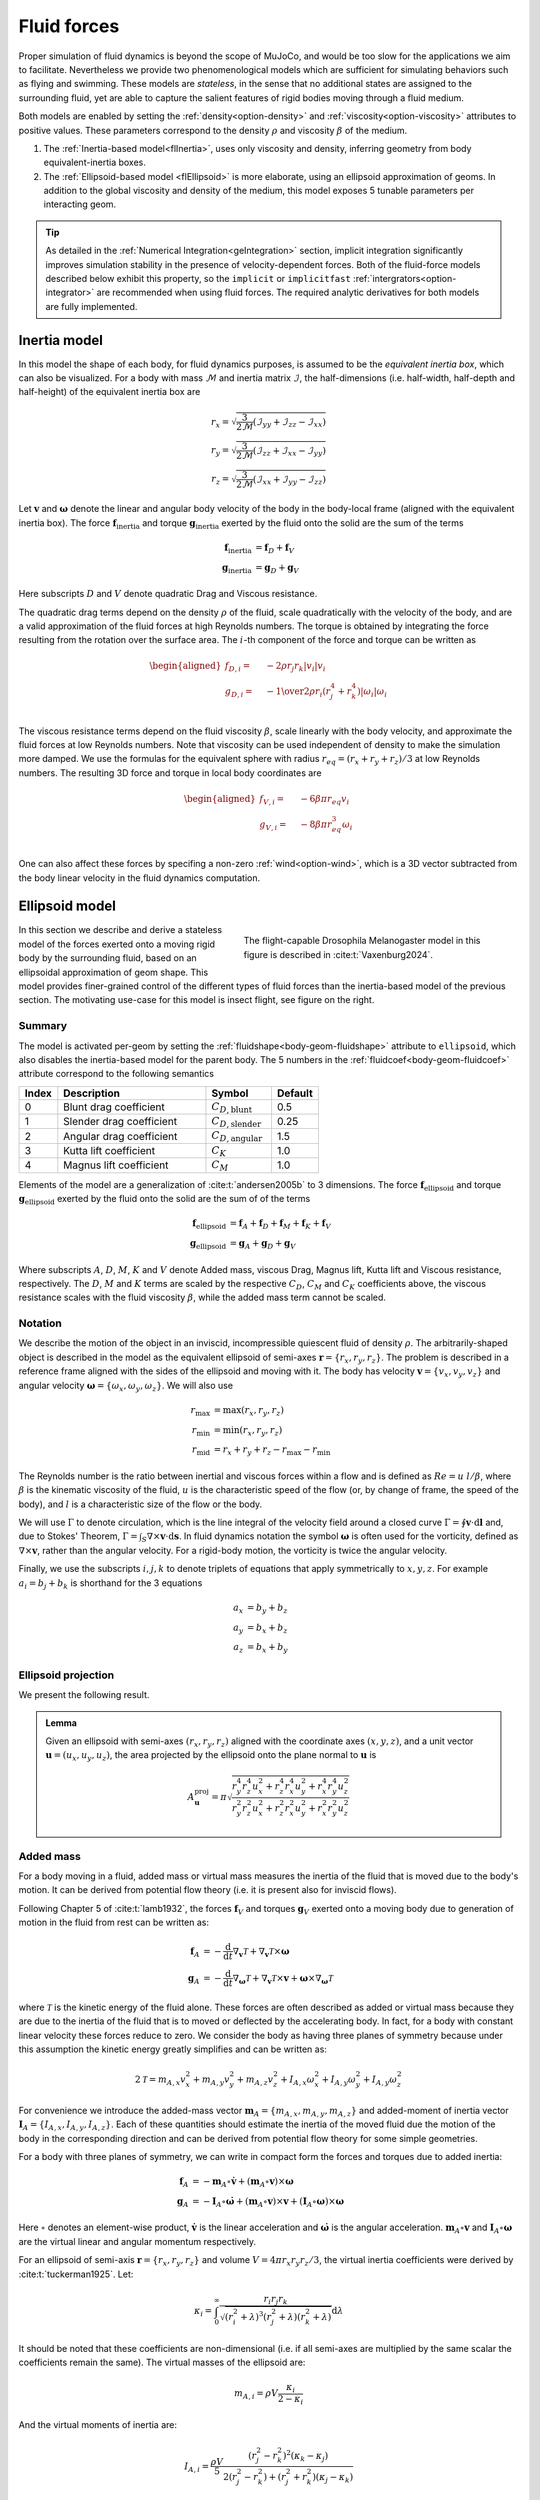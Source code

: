 Fluid forces
============

Proper simulation of fluid dynamics is beyond the scope of MuJoCo, and would be too slow for the applications we aim to
facilitate. Nevertheless we provide two phenomenological models which are sufficient for simulating behaviors
such as flying and swimming. These models are *stateless*, in the sense that no additional states are assigned to the
surrounding fluid, yet are able to capture the salient features of rigid bodies moving through a fluid medium.

Both models are enabled by setting the :ref:`density<option-density>` and :ref:`viscosity<option-viscosity>` attributes
to positive values. These parameters correspond to the density :math:`\rho` and viscosity :math:`\beta` of the medium.

1. The :ref:`Inertia-based model<flInertia>`, uses only viscosity and density, inferring geometry from body
   equivalent-inertia boxes.
2. The :ref:`Ellipsoid-based model <flEllipsoid>` is more elaborate, using an ellipsoid approximation of geoms.
   In addition to the global viscosity and density of the medium, this model exposes 5 tunable parameters per
   interacting geom.

.. tip::
   As detailed in the :ref:`Numerical Integration<geIntegration>` section, implicit integration significantly improves
   simulation stability in the presence of velocity-dependent forces. Both of the fluid-force models described below
   exhibit this property, so the ``implicit`` or ``implicitfast`` :ref:`intergrators<option-integrator>` are
   recommended when using fluid forces. The required analytic derivatives for both models are fully implemented.

.. _flInertia:

Inertia model
-------------

In this model the shape of each body, for fluid dynamics purposes, is assumed to be the *equivalent inertia box*,
which can also be visualized. For a body with mass :math:`\mathcal{M}` and inertia matrix :math:`\mathcal{I}`, the
half-dimensions (i.e. half-width, half-depth and half-height) of the equivalent inertia box are

.. math::
   \begin{align*}
   r_x = \sqrt{\frac{3}{2 \mathcal{M}} \left(\mathcal{I}_{yy} + \mathcal{I}_{zz} - \mathcal{I}_{xx} \right)}  \\
   r_y = \sqrt{\frac{3}{2 \mathcal{M}} \left(\mathcal{I}_{zz} + \mathcal{I}_{xx} - \mathcal{I}_{yy} \right)}  \\
   r_z = \sqrt{\frac{3}{2 \mathcal{M}} \left(\mathcal{I}_{xx} + \mathcal{I}_{yy} - \mathcal{I}_{zz} \right)}
   \end{align*}

Let :math:`\mathbf{v}` and :math:`\boldsymbol{\omega}` denote the linear and angular body velocity of the body in
the body-local frame (aligned with the equivalent inertia box). The force :math:`\mathbf{f}_{\text{inertia}}` and
torque :math:`\mathbf{g}_{\text{inertia}}` exerted by the fluid onto the solid are the sum of the terms

.. math::
   \begin{align*}
   \mathbf{f}_{\text{inertia}} &= \mathbf{f}_D + \mathbf{f}_V  \\
   \mathbf{g}_{\text{inertia}} &= \mathbf{g}_D + \mathbf{g}_V
   \end{align*}

Here subscripts :math:`D` and :math:`V` denote quadratic Drag and Viscous resistance.

The quadratic drag terms depend on the density :math:`\rho` of the fluid, scale quadratically with the velocity
of the body, and are a valid approximation of the fluid forces at high Reynolds numbers.
The torque is obtained by integrating the force resulting from the rotation over the surface area.
The :math:`i`-th component of the force and torque can be written as

.. math::
   \begin{aligned}
   f_{D, i} = \quad &- 2  \rho r_j r_k |v_i| v_i \\
   g_{D, i} = \quad &- {1 \over 2} \rho r_i \left(r_j^4 + r_k^4 \right) |\omega_i| \omega_i \\
   \end{aligned}

The viscous resistance terms depend on the fluid viscosity :math:`\beta`, scale linearly with the body velocity, and
approximate the fluid forces at low Reynolds numbers. Note that viscosity can be used independent of density to make
the simulation more damped. We use the formulas for the equivalent sphere with radius
:math:`r_{eq} = (r_x + r_y + r_z) / 3`  at low Reynolds numbers. The resulting 3D force and torque in local
body coordinates are

.. math::
   \begin{aligned}
   f_{V, i} = \quad &- 6 \beta \pi r_{eq} v_i \\
   g_{V, i} = \quad &- 8 \beta \pi r_{eq}^3 \omega_i \\
   \end{aligned}

One can also affect these forces by specifing a non-zero :ref:`wind<option-wind>`, which is a 3D vector subtracted
from the body linear velocity in the fluid dynamics computation.

.. _flEllipsoid:

Ellipsoid model
---------------

.. cssclass:: caption-small
.. figure:: ../images/computation/fruitfly.png
   :figwidth: 50%
   :align: right

   The flight-capable Drosophila Melanogaster model in this figure is described in :cite:t:`Vaxenburg2024`.


In this section we describe and derive a stateless model of the forces exerted onto a moving rigid body by the
surrounding fluid, based on an ellipsoidal approximation of geom shape. This model provides finer-grained control of the
different types of fluid forces than the inertia-based model of the previous section. The motivating use-case for this
model is insect flight, see figure on the right.

Summary
~~~~~~~

The model is activated per-geom by setting the :ref:`fluidshape<body-geom-fluidshape>` attribute to ``ellipsoid``, which
also disables the inertia-based model for the parent body. The
5 numbers in the :ref:`fluidcoef<body-geom-fluidcoef>` attribute correspond to the following semantics


.. list-table::
   :width: 60%
   :align: left
   :widths: 1 5 2 1
   :header-rows: 1

   * - Index
     - Description
     - Symbol
     - Default
   * - 0
     - Blunt drag coefficient
     - :math:`C_{D, \text{blunt}}`
     - 0.5
   * - 1
     - Slender drag coefficient
     - :math:`C_{D, \text{slender}}`
     - 0.25
   * - 2
     - Angular drag coefficient
     - :math:`C_{D, \text{angular}}`
     - 1.5
   * - 3
     - Kutta lift coefficient
     - :math:`C_K`
     - 1.0
   * - 4
     - Magnus lift coefficient
     - :math:`C_M`
     - 1.0

Elements of the model are a generalization of :cite:t:`andersen2005b` to 3 dimensions.
The force :math:`\mathbf{f}_{\text{ellipsoid}}` and torque
:math:`\mathbf{g}_{\text{ellipsoid}}` exerted by the fluid onto the solid are
the sum of of the terms

.. math::
   \begin{align*}
   \mathbf{f}_{\text{ellipsoid}} &= \mathbf{f}_A + \mathbf{f}_D + \mathbf{f}_M + \mathbf{f}_K + \mathbf{f}_V  \\
   \mathbf{g}_{\text{ellipsoid}} &= \mathbf{g}_A + \mathbf{g}_D + \mathbf{g}_V
   \end{align*}

Where subscripts :math:`A`, :math:`D`, :math:`M`, :math:`K` and  :math:`V` denote Added mass, viscous Drag, Magnus lift,
Kutta lift and Viscous resistance, respectively. The :math:`D`, :math:`M` and :math:`K` terms are scaled by the respective
:math:`C_D`, :math:`C_M` and :math:`C_K` coefficients above, the viscous resistance scales with the fluid viscosity
:math:`\beta`, while the added mass term cannot be scaled.

Notation
~~~~~~~~

We describe the motion of the object in an inviscid, incompressible quiescent fluid of density :math:`\rho`. The
arbitrarily-shaped object is described in the model as the equivalent ellipsoid of semi-axes
:math:`\mathbf{r} = \{r_x, r_y, r_z\}`.
The problem is described in a reference frame aligned with the sides of the ellipsoid and moving with it. The
body has velocity :math:`\mathbf{v} = \{v_x, v_y, v_z\}` and angular velocity
:math:`\boldsymbol{\omega} = \{\omega_x, \omega_y, \omega_z\}`. We will also use

.. math::
   \begin{align*}
       r_\text{max} &= \max(r_x, r_y, r_z) \\
       r_\text{min} &= \min(r_x, r_y, r_z) \\
       r_\text{mid} &= r_x + r_y + r_z - r_\text{max} - r_\text{min}
   \end{align*}

The Reynolds number is the ratio between inertial and viscous forces within a flow and is defined as :math:`Re=u~l/\beta`, where
:math:`\beta` is the kinematic viscosity of the fluid, :math:`u` is the characteristic speed of the flow (or, by change of frame, the
speed of the body), and :math:`l` is a characteristic size of the flow or the body.

We will use :math:`\Gamma` to denote circulation, which is the line integral of the velocity field around a closed curve
:math:`\Gamma = \oint \mathbf{v} \cdot \textrm{d} \mathbf{l}` and, due to Stokes' Theorem,
:math:`\Gamma = \int_S \nabla \times \mathbf{v} \cdot \textrm{d}\mathbf{s}`.
In fluid dynamics notation the symbol :math:`\boldsymbol{\omega}` is often used for the
vorticity, defined as :math:`\nabla \times \mathbf{v}`, rather than the angular velocity. For a rigid-body motion, the
vorticity is twice the angular velocity.

Finally, we use the subscripts :math:`i, j, k` to denote triplets of equations that apply symmetrically to
:math:`x, y, z`. For example :math:`a_i = b_j + b_k` is shorthand for the 3 equations

.. math::
   \begin{align*}
       a_x &= b_y + b_z \\
       a_y &= b_x + b_z \\
       a_z &= b_x + b_y
   \end{align*}

.. _flProjection:

Ellipsoid projection
~~~~~~~~~~~~~~~~~~~~

We present the following result.

.. admonition:: Lemma
   :class: note

   Given an ellipsoid with semi-axes :math:`(r_x, r_y, r_z)` aligned with the coordinate axes :math:`(x, y, z)`, and a
   unit vector :math:`\mathbf{u} = (u_x, u_y, u_z)`, the area projected by the ellipsoid onto the plane normal to
   :math:`\mathbf{u}` is

   .. math::
      A^{\mathrm{proj}}_{\mathbf{u}} = \pi \sqrt{\frac{r_y^4 r_z^4 u_x^2 + r_z^4 r_x^4 u_y^2 + r_x^4 r_y^4 u_z^2}{r_y^2 r_z^2 u_x^2 + r_z^2 r_x^2 u_y^2 + r_x^2 r_y^2 u_z^2}}

.. collapse:: Expand for derivation

   .. admonition:: Derivation of lemma
      :class: tip

      **Area of an ellipse**
         Any ellipse centered at the origin can be described in terms of a quadratic form a
         :math:`\mathbf{x}^T Q \mathbf{x} = 1`, where :math:`Q` is a real, symmetric, positive-definite 2x2 matrix that
         defines the orientation and  semi-axis lengths of the ellipse, and :math:`\mathbf{x} = (x, y)` are points on the
         ellipse. The area of the ellipse is given by

         .. math::
            A = \frac{\pi}{\sqrt{\det Q}} .

      **Ellipsoid cross-section**
         We begin by computing the area of the ellipse formed by intersecting an ellipsoid centered at the origin with the
         plane :math:`\Pi_{\mathbf{n}}` through the origin with unit normal :math:`\mathbf{n} = (n_x, n_y, n_z)`. Let
         :math:`(r_x, r_y, r_z)` be the semi-axis lengths of the ellipsoid. Without loss of generality, it is sufficient to
         assume that the axes of the ellipsoid are aligned with the coordinate axes. The ellipsoid can then be described as
         :math:`\mathbf{x}^T Q \mathbf{x} = 1`, where
         :math:`Q = \textrm{diag}\mathopen{}\left( \left. 1 \middle/ r_x^2 \right., \left. 1 \middle/ r_y^2 \right., \left. 1 \middle/ r_z^2 \right. \right)\mathclose{}`
         and :math:`\mathbf{x} = (x, y, z)` are the points on the ellipsoid.

         We proceed by rotating the plane :math:`\Pi_{\mathbf{n}}` together with the ellipsoid so that the normal of the
         rotated plane points along the :math:`z` axis. This would then allow us to get the desired intersection by setting
         the :math:`z` coordinate to zero. Writing :math:`\mathbf{\hat{z}}` for the unit vector along the :math:`z` axis, we
         have

         .. math::
            \begin{align*}
            \mathbf{n} \times \mathbf{\hat{z}} &= \sin\theta \, \mathbf{m}, \\
            \mathbf{n} \cdot \mathbf{\hat{z}} &= \cos\theta ,
            \end{align*}

         where :math:`\mathbf{m}` is the unit vector that defines the rotation axis and :math:`\theta` is the rotation
         angle. We can rearrange these to get quantities that we need to form a rotation quaternion, namely

         .. math::
            \begin{align*}
            \cos\frac{\theta}{2}
            &= \sqrt{\frac{1+\cos\theta}{2}}
            &= \sqrt{\frac{1 + \mathbf{n} \cdot \mathbf{\hat{z}}}{2}}, \\
            \sin\frac{\theta}{2}\,\mathbf{m}
            &= \frac{\mathbf{n} \times \mathbf{\hat{z}}}{2\cos\frac{\theta}{2}}
            &= \frac{\mathbf{n} \times \mathbf{\hat{z}}}{\sqrt{2 (1 + \mathbf{n} \cdot \mathbf{\hat{z}})}} .
            \end{align*}

         The rotation quaternion :math:`q = q_r + q_x \mathbf{i} + q_y \mathbf{j} + q_z \mathbf{k}` is therefore given by

         .. math::
            q_r = \sqrt{\frac{1 + n_z}{2}}, \quad
            q_x = \frac{n_y}{\sqrt{2 \left(1+n_z\right)}},  \quad
            q_y = \frac{-n_x}{\sqrt{2 \left(1+n_z\right)}}, \quad
            q_z = 0 .

         From this, the rotation matrix is given by

         .. math::
            \def\arraystretch{1.33}
            \begin{align*}
            R &= \begin{pmatrix}
            1 - 2 q_y^2 - 2 q_z^2 & 2 \left(q_x q_y - q_r q_z\right) & 2 \left(q_x q_z + q_r q_y\right) \\
            2 \left(q_x q_y + q_r q_z\right) & 1 - 2 q_x^2 - 2 q_z^2 & 2 \left(q_y q_z - q_r q_x\right) \\
            2 \left(q_x q_z - q_r q_y\right) & 2 \left(q_y q_z + q_r q_x\right) & 1 - 2 q_x^2 - 2 q_y^2
            \end{pmatrix} \\
            &= \begin{pmatrix}
            1 - \left. n_x^2 \middle/ \left( 1+n_z \right) \right. & \left. -n_x n_y \middle/ \left( 1+n_z \right) \right. & -n_x \\
            \left. -n_x n_y \middle/ \left( 1+n_z \right) \right. & 1 - \left. n_y^2 \middle/ \left( 1+n_z \right) \right. & -n_y \\
            n_x & n_y & 1 - \left. \left( n_x^2 + n_y^2 \right) \middle/ \left( \vphantom{n_x^2} 1+n_z \right) \right.
            \end{pmatrix},
            \end{align*}

         and the rotated ellipsoid is described via the transformed quadratic form

         .. math::
            \mathbf{x}^T Q' \mathbf{x} = \mathbf{x}^T \left( R^T Q R \right) \mathbf{x} = 1 .

         From the formula for ellipse area above, for the area of the ellipse at :math:`z=0`, we need

         .. math::
            \begin{align*}
            Q'_{xx} &= \frac{1}{r_x^2} R_{xx}^2 + \frac{1}{r_y^2} R_{yx}^2 + \frac{1}{r_z^2} R_{zx}^2 , \\
            Q'_{yy} &= \frac{1}{r_x^2} R_{xy}^2 + \frac{1}{r_y^2} R_{yy}^2 + \frac{1}{r_z^2} R_{zy}^2 , \\
            Q'_{xy} &= \frac{1}{r_x^2} R_{xx} R_{xy} + \frac{1}{r_y^2} R_{yx} R_{yy} + \frac{1}{r_z^2} R_{zx} R_{zy} ,
            \end{align*}

         and the desired area is given by

         .. math::
            A^{\cap}_{\mathbf{n}}
            = \frac{\pi}{\sqrt{\vphantom{Q'^2_{xy}} \det Q'}}
            = \frac{\pi}{\sqrt{Q'_{xx} Q'_{yy} - Q'^2_{xy}}}
            = \frac{\pi r_x r_y r_z}{\sqrt{r_x^2 n_x^2 + r_y^2 n_y^2 + r_z^2 n_z^2}},

         where the superscript :math:`\cap` denotes that the area pertains to the ellipse at the *intersection*
         with :math:`\Pi_{\mathbf{n}}`.

      **Projected ellipse**
         Let :math:`\mathbf{u} = (u_x, u_y, u_z)` be some unit vector (in our context, it is the direction of the velocity
         of the fluid impinging on an ellipsoid) and let :math:`\Pi_{\mathbf{u}}` be the plane normal to :math:`\mathbf{u}`.
         In general, the ellipse formed by projecting an ellipsoid :math:`\mathcal{E}` onto :math:`\Pi_{\mathbf{u}}`
         (denoted :math:`\mathcal{E}^{\mathrm{proj}}_{\mathbf{u}}`) is different from the one formed by intersecting
         :math:`\mathcal{E}` with :math:`\Pi_{\mathbf{u}}` (denoted :math:`\mathcal{E}^{\cap}_{\mathbf{u}}`).

         An important property of :math:`\mathcal{E}^{\mathrm{proj}}_{\mathbf{u}}` is that :math:`\mathbf{u}` is tangent
         tangent to the ellipsoid :math:`\mathcal{E}` at every point on :math:`\mathcal{E}^{\mathrm{proj}}_{\mathbf{u}}`.

         We can regard :math:`\mathcal{E}` as the image of the unit sphere :math:`\mathcal{S}` under a stretching
         transformation :math:`T = \mathrm{diag}(r_x, r_y, r_z)`. Furthermore, if :math:`\mathbf{\tilde{u}}` is a vector
         tangent to :math:`\mathcal{S}`, then its image
         :math:`\mathbf{u}=T\mathbf{\tilde{u}}=(r_x \tilde{u}_x, r_y \tilde{u}_y, r_z \tilde{u}_z)` is tangent to the
         ellipsoid. The ellipse :math:`\mathcal{E}^{\mathrm{proj}}_{\mathbf{u}}` is therefore the image
         under :math:`T` of the circle :math:`\mathcal{C}^{\cap}_{\mathbf{\tilde{u}}}` at the intersection between
         :math:`\mathcal{S}` and :math:`\Pi_{\mathbf{\tilde{u}}}` (for spheres :math:`\mathcal{C}^{\cap}` and
         :math:`\mathcal{C}^{\mathrm{proj}}` do coincide).

         Let :math:`\mathbf{\tilde{v}}` and :math:`\mathbf{\tilde{w}}` be some orthogonal pair of vectors in the plane
         :math:`\Pi_{\mathbf{\tilde{u}}}`, then :math:`\mathbf{\tilde{u}} = \mathbf{\tilde{v}} \times \mathbf{\tilde{w}}`.
         Their images under :math:`T` are :math:`\mathbf{v} = (r_x \tilde{v}_x, r_y \tilde{v}_y, r_z \tilde {v}_z)` and
         :math:`\mathbf{w} = (r_x \tilde{w}_x, r_y \tilde{w}_y, r_z \tilde {w}_z)` respectively, and they remain orthogonal
         vectors in the plane of :math:`\mathcal{E}^{\mathrm{proj}}_{\mathbf{u}}`. A (non-unit) normal to the ellipse
         :math:`\mathcal{E}^{\mathrm{proj}}_{\mathbf{u}}` is therefore given by

         .. math::
            \mathbf{N} = \mathbf{v} \times \mathbf{w}
            = (r_y r_z \tilde{u}_x, r_z r_x \tilde{u}_y, r_x r_y \tilde{u}_z)
            = \left( \frac{r_y r_z}{r_x} u_x, \frac{r_z r_x}{r_y} u_y, \frac{r_x r_y}{r_z} u_z \right).

         This shows that :math:`\mathcal{E}^{\mathrm{proj}}_{\mathbf{u}} = \mathcal{E}^{\cap}_{\mathbf{n}}`, where
         :math:`\mathbf{n} = \mathbf{N} / \left\Vert\mathbf{N}\right\Vert`. Its area is given by the formula derived in the
         previous section, leading to the result stated above.

Added mass
~~~~~~~~~~

For a body moving in a fluid, added mass or virtual mass measures the inertia of the fluid that is moved due to the
body's motion. It can be derived from potential flow theory (i.e. it is present also for inviscid flows).

Following Chapter 5 of :cite:t:`lamb1932`, the forces :math:`\mathbf{f}_{V}` and torques :math:`\mathbf{g}_{V}` exerted
onto a moving body due to generation of motion in the fluid from rest can be written as:

.. math::
   \begin{align*}
       \mathbf{f}_{A} &= - \frac{\textrm{d}}{\textrm{d} t} \nabla_{\mathbf{v}} \mathcal{T} + \nabla_{\mathbf{v}} \mathcal{T} \times \boldsymbol{\omega} \\
       \mathbf{g}_{A} &= - \frac{\textrm{d}}{\textrm{d} t} \nabla_{\boldsymbol{\omega}} \mathcal{T} + \nabla_{\mathbf{v}} \mathcal{T} \times \mathbf{v} + \boldsymbol{\omega} \times \nabla_{\boldsymbol{\omega}} \mathcal{T}
   \end{align*}

where :math:`\mathcal{T}` is the kinetic energy of the fluid alone. These forces are often described as added or
virtual mass because they are due to the inertia of the fluid that is to moved or deflected by the accelerating body. In
fact, for a body with constant linear velocity these forces reduce to zero. We consider the body as having three planes
of symmetry because under this assumption the kinetic energy greatly simplifies and can be written as:

.. math::
   2 \mathcal{T} = m_{A, x} v_x^2 + m_{A, y} v_y^2 + m_{A, z} v_z^2 +
                 I_{A, x} \omega_x^2 + I_ {A, y} \omega_y^2 + I_{A, y} \omega_z^2


For convenience we introduce the added-mass vector :math:`\mathbf{m}_A = \{m_{A, x}, m_{A, y}, m_{A, z}\}` and added-moment of
inertia vector :math:`\mathbf{I}_A = \{I_{A, x}, I_{A, y}, I_{A, z}\}`. Each of these quantities should estimate the inertia
of the moved fluid due the motion of the body in the corresponding direction and can be derived from potential flow
theory for some simple geometries.

For a body with three planes of symmetry, we can write in compact form the forces and torques due to added inertia:

.. math::
   \begin{align*}
       \mathbf{f}_{A} &= - \mathbf{m}_A \circ \dot{\mathbf{v}} + \left(\mathbf{m}_A \circ \mathbf{v} \right) \times \boldsymbol{\omega} \\
       \mathbf{g}_{A} &= - \mathbf{I}_A \circ \dot{\boldsymbol{\omega}} + \left(\mathbf{m}_A \circ \mathbf{v} \right) \times \mathbf{v} + \left(\mathbf{I}_A \circ \boldsymbol{\omega} \right) \times \boldsymbol{\omega}
   \end{align*}

Here :math:`\circ` denotes an element-wise product, :math:`\dot{\mathbf{v}}` is the linear acceleration and
:math:`\dot{\boldsymbol{\omega}}` is the angular acceleration. :math:`\mathbf{m}_A \circ \mathbf{v}` and
:math:`\mathbf{I}_A \circ \boldsymbol{\omega}` are the virtual linear and angular momentum respectively.

For an ellipsoid of semi-axis :math:`\mathbf{r} = \{r_x, r_y, r_z\}` and volume :math:`V = 4 \pi r_x r_y r_z / 3`, the
virtual inertia coefficients were derived by :cite:t:`tuckerman1925`. Let:

.. math::
   \kappa_i = \int_0^\infty \frac{r_i r_j r_k}{\sqrt{(r_i^2 + \lambda)^3 (r_j^2 + \lambda) (r_k^2 + \lambda)}} \textrm{d} \lambda


It should be noted that these coefficients are non-dimensional (i.e. if all semi-axes are multiplied by the same scalar
the coefficients remain the same). The virtual masses of the ellipsoid are:

.. math::
   m_{A, i} = \rho V \frac{\kappa_i}{2 - \kappa_i}

And the virtual moments of inertia are:

.. math::
   I_{A, i} = \frac{\rho V}{5} \frac{(r_j^2 - r_k^2)^2 (\kappa_k-\kappa_j)}{2(r_j^2 - r_k^2) + (r_j^2 + r_k^2) (\kappa_j-\kappa_k)}

Viscous drag
~~~~~~~~~~~~

The drag force acts to oppose the motion of the body relative to the surrounding flow. We found that viscous forces
serve also to reduce the stiffness of the equations of motion extended with the fluid dynamic terms. For this reason, we
opted to err on the conservative side and chose approximations of the viscous terms that may overestimate dissipation.

Despite being ultimately caused by viscous dissipation, for high Reynolds numbers the drag is independent of the
viscosity and scales with the second power of the velocity. It can be written as:

.. math::
   \begin{align*}
   \mathbf{f}_\text{D} = - C_D~\rho~ A_D ~ \|\mathbf{v}\|~ \mathbf{v}\\
   \mathbf{g}_\text{D} = - C_D \rho~ I_D ~ \|\boldsymbol{\omega}\| ~ \boldsymbol{\omega}
   \end{align*}

Where :math:`C_D` is a drag coefficient, and :math:`A_D` is a reference surface area (e.g. a measure of the projected
area on the plane normal to the flow), and :math:`I_D` a reference moment of inertia.

.. youtube:: nljr0X79vI0
   :align: right
   :width: 50%

Even for simple shapes, the terms :math:`C_D`, :math:`A_D` and :math:`I_D` need to be tuned to the problem-specific
physics and dynamical scales :cite:p:`duan2015`. For example, the drag coefficient :math:`C_D` generally decreases with
increasing Reynolds numbers, and a single reference area :math:`A_D` may not be sufficient to account for the skin
drag for highly irregular or slender bodies. For example, experimental fits are derived from problems ranging from
falling playing cards :cite:p:`wang2004,andersen2005a,andersen2005b` to particle transport :cite:p:`loth2008,
bagheri2016`. See screen capture of the
`cards.xml <https://github.com/deepmind/mujoco/blob/main/model/cards/cards.xml>`__ model on the right.

We derive a formula for :math:`\mathbf{f}_\text{D}` based on two surfaces :math:`A^\text{proj}_\mathbf{v}` and
:math:`A_\text{max}`. The first, :math:`A^\text{proj}_\mathbf{v}`, is the cylindrical projection of the body onto a
plane normal to the velocity :math:`\mathbf{v}`. The second is the maximum projected surface
:math:`A_\text{max} = 4 \pi r_{max} r_{min}`.

.. math::
   \mathbf{f}_\text{D} = - \rho~ \big[  C_{D, \text{blunt}} ~ A^\text{proj}_\mathbf{v} ~ +
   C_{D, \text{slender}}\left(A_\text{max} - A^\text{proj}_\mathbf{v} \right) \big] ~ \|\mathbf{v}\|~ \mathbf{v}

The formula and derivation for :math:`A^\text{proj}_\mathbf{v}` is given in the :ref:`lemma<flProjection>` above.

We propose an analogous model for the angular drag. For each Cartesian axis we consider the moment of inertia of the
maximum swept ellipsoid obtained by the rotation of the body around the axis. The resulting diagonal entries of the
moment of inertia are:

.. math::
   \mathbf{I}_{D,ii} = \frac{8\pi}{15} ~r_i ~\max(r_j, ~r_k)^4 .

Given this reference moment of inertia, the angular drag torque is computed as:

.. math::
   \mathbf{g}_\text{D} = - \rho ~ \boldsymbol{\omega} ~ \Big( \big[ C_{D, \text{angular}} ~ \mathbf{I}_D ~ +
   C_{D, \text{slender}} \left(\mathbf{I}_\text{max} - \mathbf{I}_D \right) \big] \cdot \boldsymbol{\omega} \Big)


Here :math:`\mathbf{I}_\text{max}` is a vector with each entry equal to the maximal component of :math:`\mathbf{I}_D`.

Finally the viscous resistance terms, also known as linear drag, well approvimate the fluid forces for Reynolds
numbers around or below :math:`O(10)`. These are computed for the equivalent sphere with Stokes' law
:cite:p:`stokes1850,lamb1932`:

.. math::
   \begin{align*}
   \mathbf{f}_\text{V} &= - 6 \pi r_D \beta \mathbf{v}\\
   \mathbf{g}_\text{V} &= - 8 \pi r_D^3 \beta \boldsymbol{\omega}
   \end{align*}

Here, :math:`r_D = (r_x + r_y + r_z)/3` is the radius of the equivalent sphere and :math:`\beta` is the kinematic
viscosity of the medium (e.g. :math:`1.48~\times 10^{-5}~m^2/s` for ambient-temperature air and
:math:`0.89 \times 10^{-4}~m^2/s` for water). To make a quantitative example, Stokes' law become accurate for
room-temperature air if :math:`u\cdot l \lesssim 2 \times 10^{-4}~m^2/s`, where :math:`u` is the speed and
:math:`l` a characteristic length of the body.

Viscous lift
~~~~~~~~~~~~

The Kutta-Joukowski theorem calculates the lift :math:`L` of a two-dimensional body translating in a uniform flow with
speed `u` as :math:`L = \rho u \Gamma`. Here, :math:`\Gamma` is the circulation around the body. In the next
subsections we define two sources of circulation and the resulting lift forces.

Magnus force
^^^^^^^^^^^^

.. cssclass:: caption-small
.. figure:: ../images/computation/magnus.png
   :figwidth: 45%
   :align: right

   Smoke flow visualization of the flow past a rotating cylinder (WikiMedia Commons, CC BY-SA 4.0). Due to viscosity,
   the rotating cylinder deflects the incoming flow upward and receives a downwards force (red arrow).

The Magnus effect describes the motion of a rotating object moving through a fluid. Through viscous effects, a spinning
object induces rotation in the surrounding fluid. This rotation deflects the trajectory of the fluid past the object
(i.e. it causes linear acceleration), and the object receives an equal an opposite reaction. For a cylinder, the Magnus
force per unit length of the cylinder can be computed as :math:`F_\text{M} / L = \rho v \Gamma`, where :math:`\Gamma`
is the circulation of the flow caused by the rotation and :math:`v` the velocity of the object. We estimate this force
for an arbitrary body as:

.. math::
   \mathbf{f}_{\text{M}} = C_M ~\rho~ V~ \boldsymbol{\omega}\times\mathbf{v} ,

where :math:`V` is the volume of the body and :math:`C_M` is a coefficient for the force, typically set to 1.

It's worth making an example. To reduce the number of variables, suppose a body rotating in only one direction, e.g.
:math:`\boldsymbol{\omega} = \{0, 0, \omega_z\}`, translating along the other two, e.g. :math:`\mathbf{v} = \{v_x, v_y, 0\}`. The
sum of the force due to added mass and the force due to the Magnus effect along, for example, :math:`x` is:

.. math::
   \frac{f}{\pi \rho r_z} = v_y \omega_z \left(2 r_x \min\{r_x, r_z\} - (r_x + r_z)^2\right)

Note that the two terms have opposite signs.

Kutta condition
^^^^^^^^^^^^^^^

A stagnation point is a location in the flow field where the velocity is zero. For a body moving in a flow (in 2D, in
the frame moving with the body) there are two stagnation points: in the front, where the stream-lines separate to either
sides of the body, and in the rear, where they reconnect. A moving body with a sharp trailing (rear) edge will generate
in the surrounding flow a circulation of sufficient strength to hold the rear stagnation point at the trailing edge.
This is the Kutta condition, a fluid dynamic phenomenon that can be observed for solid bodies with sharp corners, such
as slender bodies or the trailing edges of airfoils.

.. figure:: ../images/computation/kutta_cond_plate.svg
   :class: only-light
   :figwidth: 95%
   :align: left

.. cssclass:: caption-small
.. figure:: ../images/computation/kutta_cond_plate_dark.svg
   :class: only-dark
   :figwidth: 95%
   :align: left

   Sketch of the Kutta condition. Blue lines are streamlines and the two magenta points are the stagnation points. The
   dividing streamline, which connects the two stagnation points, is marked in green. The dividing streamline and the
   body inscribe an area where the flow is said to be "separated" and recirculates within. This circulation produces an
   upward force acting on the plate.

For a two-dimensional flow sketched in the figure above, the circulation due to the Kutta condition can be estimated as:
:math:`\Gamma_\text{K} = C_K ~ r_x ~ \| \mathbf{v}\| ~ \sin(2\alpha)`,
where :math:`C_K` is a lift coefficient, and :math:`\alpha` is the angle between the velocity vector and its projection
onto the surface. The lift force per unit length can be computed with the Kutta–Joukowski theorem as
:math:`\mathbf{f}_K / L = \rho \Gamma_\text{K} \times \mathbf{v}`.

In order to extend the lift force equation to three-dimensional motions, we consider the normal
:math:`\mathbf{n}_{s, \mathbf{v}} = \{\frac{r_y r_z}{r_x}v_x, \frac{r_z r_x}{r_y}v_y, \frac{r_x r_x}{r_z}v_z\}`
to the cross-section of the body which generates the body's projection :math:`A^\text{proj}_\mathbf{v}` onto a plane
normal to the velocity given in the :ref:`lemma<flProjection>` above and the corresponding unit vector
:math:`\hat{\mathbf{n}}_{s, \mathbf{v}}`.
We use this direction to decompose :math:`\mathbf{v} = \mathbf{v}_\parallel ~+~ \mathbf{v}_\perp` with
:math:`\mathbf{v}_\perp = \left(\mathbf{v} \cdot \hat{\mathbf{n}}_{s, \mathbf{v}}\right) \hat{\mathbf{n}}_{s, \mathbf{v}}`.
We write the lift force as:

.. math::
   \begin{align*}
       \mathbf{f}_\text{K} &= \frac{C_K~\rho~ A^\text{proj}_\mathbf{v}}{\|\mathbf{v}\|}
                                 \left( \mathbf{v} \times \mathbf{v}_\parallel\right)\times \mathbf{v} \\
       &= C_K~\rho~ A^\text{proj}_\mathbf{v} \left(\hat{\mathbf{v}} \cdot \hat{\mathbf{n}}_{s, \mathbf{v}}\right)
                                 \left( \hat{\mathbf{n}}_{s, \mathbf{v}} \times \mathbf{v} \right)\times \mathbf{v}
   \end{align*}

Here, :math:`\hat{\mathbf{v}}` is the unit-normal along :math:`\mathbf{v}`. Note that the direction of :math:`\hat{\mathbf{n}}_{s,
\mathbf{v}}` differs from :math:`\hat{\mathbf{v}}` only on the planes where the semi-axes of the body are unequal. So for
example, for spherical bodies :math:`\hat{\mathbf{n}}_{s, \mathbf{v}} \equiv \hat{\mathbf{v}}` and by construction
:math:`\mathbf{f}_\text{K} = 0`.

Let's unpack the relation with an example. Suppose a body with :math:`r_x = r_y` and :math:`r_z \ll r_x`. Note that the vector
:math:`\hat{\mathbf{n}}_{s, \mathbf{v}} \times \hat{\mathbf{v}}` gives the direction of the circulation induced by the
deflection of the flow by the solid body. Along :math:`z`, the circulation will be proportional to :math:`\frac{r_y r_z}{r_x}v_x v_y
- \frac{r_z r_x}{r_y}v_x v_y = 0` (due to :math:`r_x = r_y`). Therefore, on the plane where the solid is blunt, the motion
produces no circulation.

Now, for simplicity, let :math:`v_x = 0`. In this case also the circulation along :math:`y`, proportional
to :math:`\frac{r_y r_z}{r_x}v_x v_z - \frac{r_y r_x}{r_y}v_x v_z`, is zero. The only non-zero component of the circulation
will be along :math:`x` and be proportional to :math:`\left(\frac{r_x r_z}{r_y} - \frac{r_x r_y}{r_z}\right) v_y v_z \approx
\frac{r_x^2}{r_z} v_y v_z`.

We would have :math:`\mathbf{v}_\parallel = \{v_x, 0, v_z\}` and
:math:`\Gamma \propto \{r_z v_y v_z, ~ 0,~ - r_x v_x v_y \} / \|\mathbf{v}\|`.
The motion produces no circulation on the plane where the solid is blunt, and on the other two planes
the circulation is
:math:`\Gamma \propto r_\Gamma ~ \|\mathbf{v}\|~ \sin(2 \alpha) ~ = ~2 r_\Gamma ~\|\mathbf{v}\| ~\sin(\alpha)~\cos(\alpha)`
with :math:`\alpha` the angle between the velocity and its projection on the body on the plane (e.g. on the plane
orthogonal to :math:`x` we have :math:`\sin(\alpha) = v_y/\|\mathbf{v}\|` and
:math:`\cos(\alpha) = v_z/\|\mathbf{v}\|`), and :math:`r_\Gamma`, the lift surface on the plane (e.g. :math:`r_z` for
the plane orthogonal to :math:`x`). Furthermore, the direction of the circulation is given by the cross product (because
the solid boundary "rotates" the incoming flow velocity towards its projection on the body).

Acknowledgements
~~~~~~~~~~~~~~~~

The design and implementation of the model in this section are the work of Guido Novati.

References
~~~~~~~~~~

.. bibliography::
